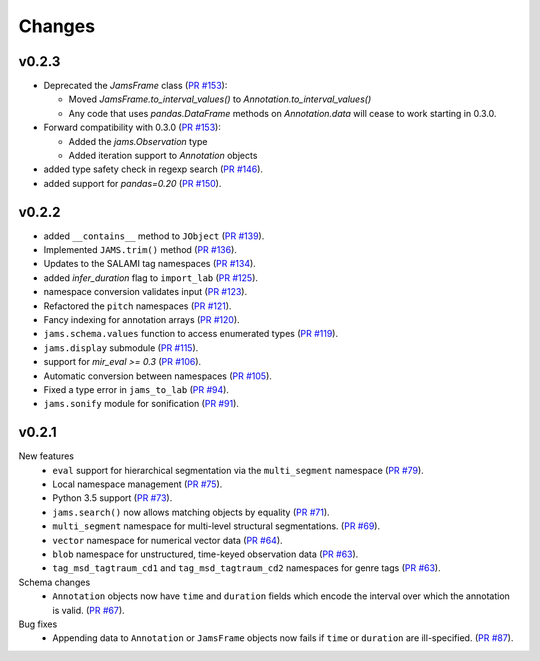 Changes
=======

v0.2.3
------

- Deprecated the `JamsFrame` class 
  (`PR #153 <https://github.com/marl/jams/pull/153>`_):

  - Moved `JamsFrame.to_interval_values()` to `Annotation.to_interval_values()`

  - Any code that uses `pandas.DataFrame` methods on `Annotation.data` will cease to work
    starting in 0.3.0.

- Forward compatibility with 0.3.0
  (`PR #153 <https://github.com/marl/jams/pull/153>`_):
  
  - Added the `jams.Observation` type

  - Added iteration support to `Annotation` objects

- added type safety check in regexp search (`PR #146 <https://github.com/marl/jams/pull/146>`_).
- added support for `pandas=0.20` (`PR #150 <https://github.com/marl/jams/pull/150>`_).

v0.2.2
------
- added ``__contains__`` method to ``JObject``
  (`PR #139 <https://github.com/marl/jams/pull/139>`_).
- Implemented ``JAMS.trim()`` method
  (`PR #136 <https://github.com/marl/jams/pull/136>`_).
- Updates to the SALAMI tag namespaces
  (`PR #134 <https://github.com/marl/jams/pull/134>`_).
- added `infer_duration` flag to ``import_lab``
  (`PR #125 <https://github.com/marl/jams/pull/125>`_).
- namespace conversion validates input
  (`PR #123 <https://github.com/marl/jams/pull/123>`_).
- Refactored the ``pitch`` namespaces
  (`PR #121 <https://github.com/marl/jams/pull/121>`_).
- Fancy indexing for annotation arrays
  (`PR #120 <https://github.com/marl/jams/pull/120>`_).
- ``jams.schema.values`` function to access enumerated types
  (`PR #119 <https://github.com/marl/jams/pull/119>`_).
- ``jams.display`` submodule
  (`PR #115 <https://github.com/marl/jams/pull/115>`_).
- support for `mir_eval >= 0.3`
  (`PR #106 <https://github.com/marl/jams/pull/106>`_).
- Automatic conversion between namespaces
  (`PR #105 <https://github.com/marl/jams/pull/105>`_).
- Fixed a type error in ``jams_to_lab``
  (`PR #94 <https://github.com/marl/jams/pull/94>`_).
- ``jams.sonify`` module for sonification
  (`PR #91 <https://github.com/marl/jams/pull/91>`_).

v0.2.1
------
New features
  - ``eval`` support for hierarchical segmentation via the ``multi_segment`` namespace
    (`PR #79 <https://github.com/marl/jams/pull/79>`_).
  - Local namespace management
    (`PR #75 <https://github.com/marl/jams/pull/75>`_).
  - Python 3.5 support
    (`PR #73 <https://github.com/marl/jams/pull/73>`_).
  - ``jams.search()`` now allows matching objects by equality
    (`PR #71 <https://github.com/marl/jams/pull/71>`_).
  - ``multi_segment`` namespace for multi-level structural segmentations.
    (`PR #69 <https://github.com/marl/jams/pull/69>`_).
  - ``vector`` namespace for numerical vector data
    (`PR #64 <https://github.com/marl/jams/pull/64>`_).
  - ``blob`` namespace for unstructured, time-keyed observation data
    (`PR #63 <https://github.com/marl/jams/pull/63>`_).
  - ``tag_msd_tagtraum_cd1`` and ``tag_msd_tagtraum_cd2`` namespaces for genre tags
    (`PR #63 <https://github.com/marl/jams/pull/83>`_).

Schema changes
  - ``Annotation`` objects now have ``time`` and ``duration`` fields which encode the
    interval over which the annotation is valid.
    (`PR #67 <https://github.com/marl/jams/pull/67>`_).

Bug fixes
  - Appending data to ``Annotation`` or ``JamsFrame`` objects now fails if ``time`` or ``duration`` are
    ill-specified.
    (`PR #87 <https://github.com/marl/jams/pull/87>`_).

